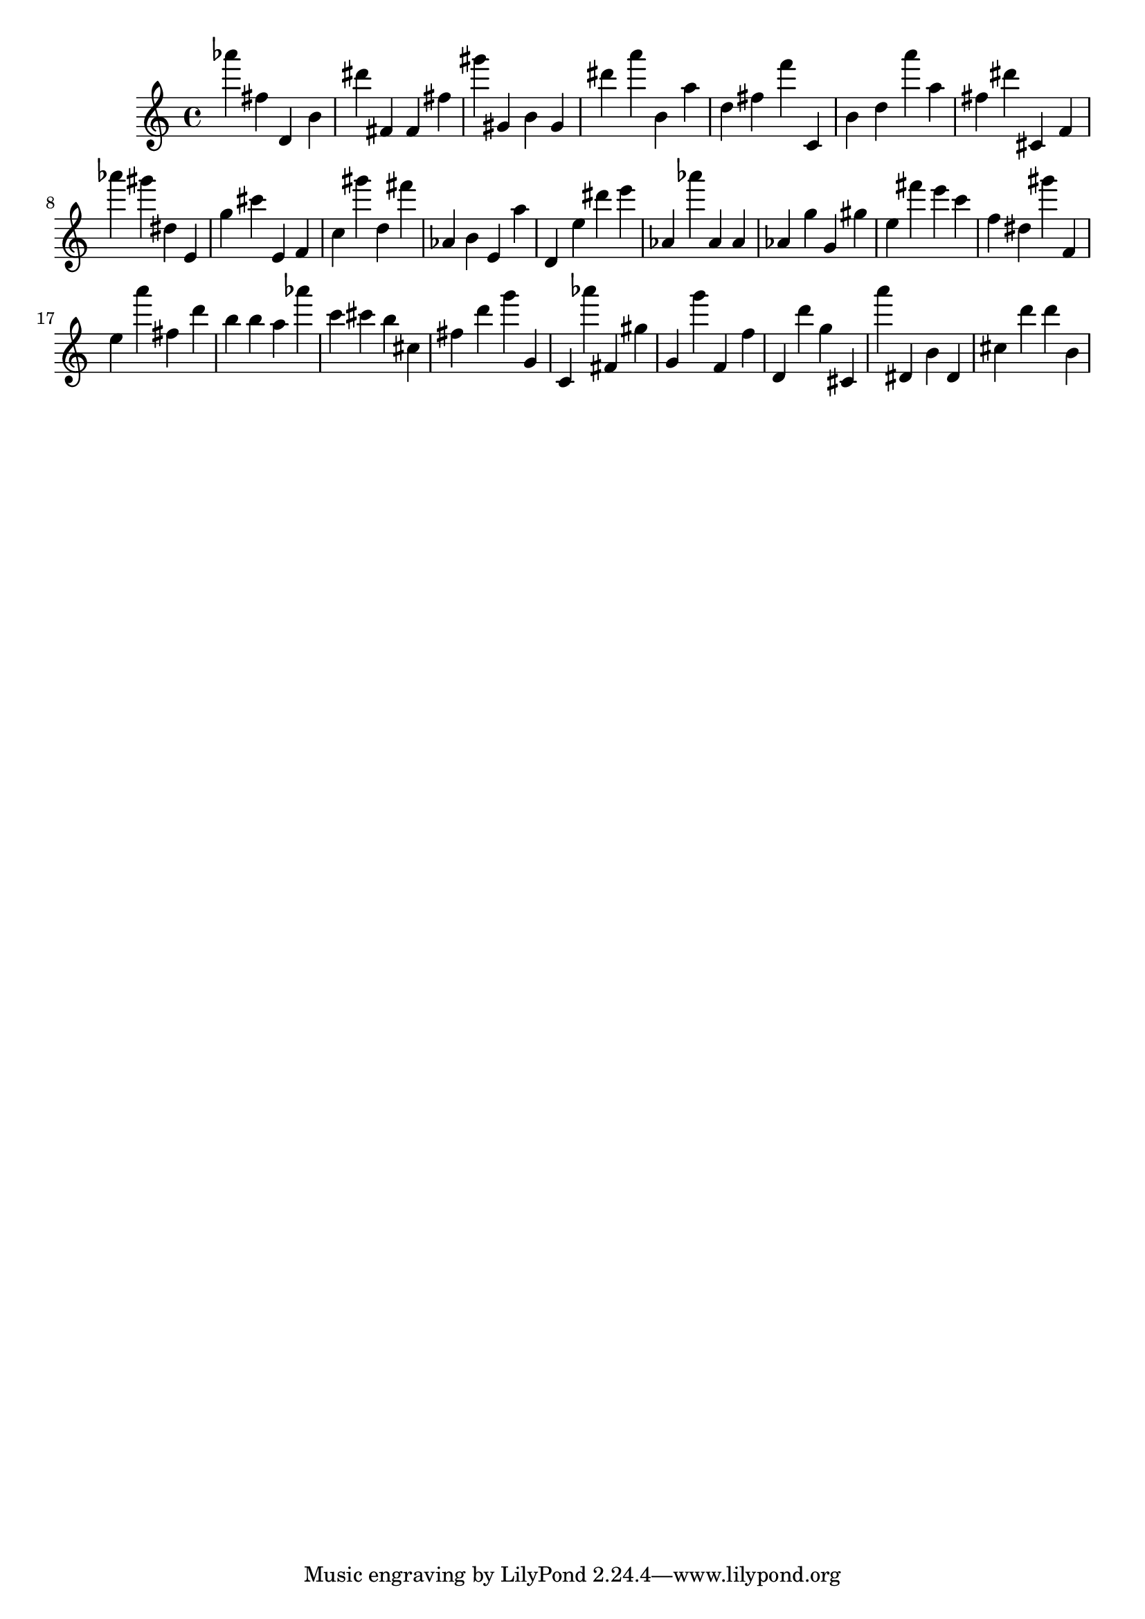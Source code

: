 \version "2.18.2"
\score {

{
\clef treble
as''' fis'' d' b' dis''' fis' fis' fis'' gis''' gis' b' gis' dis''' a''' b' a'' d'' fis'' f''' c' b' d'' a''' a'' fis'' dis''' cis' f' as''' gis''' dis'' e' g'' cis''' e' f' c'' gis''' d'' fis''' as' b' e' a'' d' e'' dis''' e''' as' as''' as' as' as' g'' g' gis'' e'' fis''' e''' c''' f'' dis'' gis''' f' e'' a''' fis'' d''' b'' b'' a'' as''' c''' cis''' b'' cis'' fis'' d''' g''' g' c' as''' fis' gis'' g' g''' f' f'' d' d''' g'' cis' a''' dis' b' dis' cis'' d''' d''' b' 
}

 \midi { }
 \layout { }
}